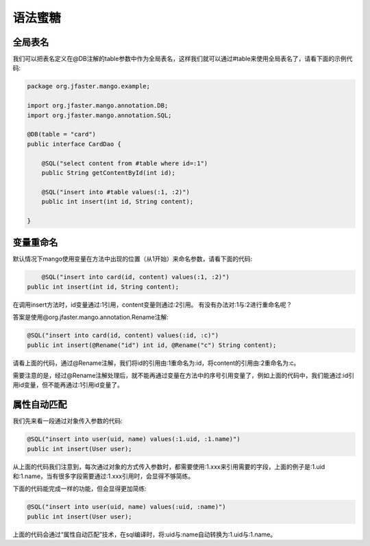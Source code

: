 语法蜜糖
========

全局表名
________

我们可以把表名定义在@DB注解的table参数中作为全局表名，这样我们就可以通过#table来使用全局表名了，请看下面的示例代码:

.. code-block:: java

    package org.jfaster.mango.example;

    import org.jfaster.mango.annotation.DB;
    import org.jfaster.mango.annotation.SQL;

    @DB(table = "card")
    public interface CardDao {

        @SQL("select content from #table where id=:1")
        public String getContentById(int id);

        @SQL("insert into #table values(:1, :2)")
        public int insert(int id, String content);

    }

变量重命名
__________

默认情况下mango使用变量在方法中出现的位置（从1开始）来命名参数，请看下面的代码:

.. code-block:: java

	@SQL("insert into card(id, content) values(:1, :2)")
    public int insert(int id, String content);

在调用insert方法时，id变量通过:1引用，content变量则通过:2引用。
有没有办法对:1与:2进行重命名呢？

答案是使用@org.jfaster.mango.annotation.Rename注解:

.. code-block:: java

    @SQL("insert into card(id, content) values(:id, :c)")
    public int insert(@Rename("id") int id, @Rename("c") String content);

请看上面的代码，通过@Rename注解，我们将id的引用由:1重命名为:id，将content的引用由:2重命名为:c。

需要注意的是，经过@Rename注解处理后，就不能再通过变量在方法中的序号引用变量了，例如上面的代码中，我们能通过:id引用id变量，但不能再通过:1引用id变量了。

属性自动匹配
____________

我们先来看一段通过对象传入参数的代码:

.. code-block:: java

    @SQL("insert into user(uid, name) values(:1.uid, :1.name)")
    public int insert(User user);

从上面的代码我们注意到，每次通过对象的方式传入参数时，都需要使用:1.xxx来引用需要的字段，上面的例子是:1.uid和:1.name，当有很多字段需要通过:1.xxx引用时，会显得不够简练。

下面的代码能完成一样的功能，但会显得更加简练:

.. code-block:: java

    @SQL("insert into user(uid, name) values(:uid, :name)")
    public int insert(User user);

上面的代码会通过“属性自动匹配”技术，在sql编译时，将:uid与:name自动转换为:1.uid与:1.name。


